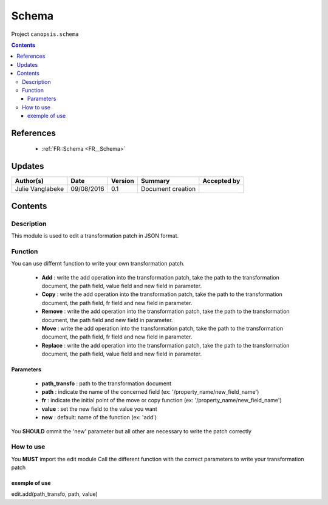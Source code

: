 .. _TR__edition_patch:

======
Schema
======

Project ``canopsis.schema``

.. contents::
   :depth: 3

----------
References
----------

 - :ref:`FR::Schema <FR__Schema>`

-------
Updates
-------

.. csv-table::
   :header: "Author(s)", "Date", "Version", "Summary", "Accepted by"

   "Julie Vanglabeke", "09/08/2016", "0.1", "Document creation", ""

--------
Contents
--------

.. _TR__edition_patch_Description:

Description
===========

This module is used to edit a transformation patch in JSON format.


.. _TR__edition_patch_Function:

Function
========

You can use differnt function to write your own transformation patch.

 - **Add** : write the add operation into the transformation patch, take the path to the transformation document, the path field, value field and new field in parameter.
 - **Copy** : write the add operation into the transformation patch, take the path to the transformation document, the path field, fr field and new field in parameter.
 - **Remove** : write the add operation into the transformation patch, take the path to the transformation document, the path field and new field in parameter.
 - **Move** : write the add operation into the transformation patch, take the path to the transformation document, the path field, fr field and new field in parameter.
 - **Replace** : write the add operation into the transformation patch, take the path to the transformation document, the path field, value field and new field in parameter.


Parameters
----------

 - **path_transfo** : path to the transformation document
 - **path** : indicate the name of the concerned field (ex: '/property_name/new_field_name')
 - **fr** : indicate the initial point of the move or copy function (ex: '/property_name/new_field_name')
 - **value** : set the new field to the value you want
 - **new** : default: name of the function (ex: 'add')

You **SHOULD** ommit the 'new' parameter but all other are necessary to write the patch correctly

.. _TR__edition_patch_How_to_use:


How to use
==========

You **MUST** import the edit module
Call the different function with the correct parameters to write your transformation patch

exemple of use
--------------

edit.add(path_transfo, path, value)